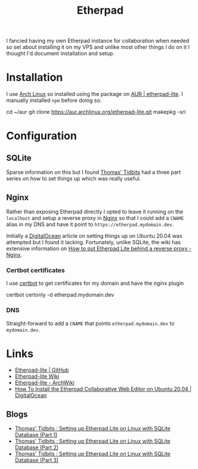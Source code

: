 :PROPERTIES:
:ID:       5d906b68-22c8-4169-8b0d-d3f3a02d2faa
:mtime:    20240302202817
:ctime:    20240302202817
:END:
#+TITLE: Etherpad
#+FILETAGS: :linux:nginx:web:

I fancied having my own Etherpad instance for collaboration when needed so set about installing it on my VPS and unlike
most other things I do on it I thought I'd document installation and setup.

* Installation

I use [[id:a53fa3c5-f091-4715-a1a4-a94071407abf][Arch Linux]] so installed using the package on [[https://aur.archlinux.org/packages/etherpad-lite/][AUR | etherpad-lite]]. I manually installed ~npm~ before doing so.

#+begin_src: bash
cd ~/aur
git clone https://aur.archlinux.org/etherpad-lite.git
makepkg -sri
#+end_src:

* Configuration

** SQLite

Sparse information on this but I found [[https://thomas.thehawkinsfamily.ca/][Thomas' Tidbits]] had a three part series on how to set things up which was really
useful.

** Nginx

Rather than exposing Etherpad directly I opted to leave it running on the ~localhost~ and setup a reverse proxy in [[id:3774439d-af75-453e-b3e9-9d578b6bec46][Nginx]]
so that I could add a ~CNAME~ alias in my DNS and have it point to ~https://etherpad.mydomain.dev~.

Initially a  [[https://www.digitalocean.com/community/tutorials/how-to-install-the-etherpad-collaborative-web-editor-on-ubuntu-20-04][DigitalOcean]] article on setting things up on Ubuntu 20.04 was attempted but I found it
lacking. Fortunately, unlike SQLite, the wiki has extensive information on [[https://github.com/ether/etherpad-lite/wiki/How-to-put-Etherpad-Lite-behind-a-reverse-Proxy#nginx][How to put Etherpad Lite behind a reverse
proxy - Nginx]].

*** Certbot certificates

I use [[id:10cd5613-0b84-4e68-8abf-ed4cd1803621][certbot]] to get certificates for my domain and have the nginx plugin

#+begin_src: bash
certbot certonly -d etherpad.mydomain.dev
#+end_src

*** DNS

Straight-forward to add a ~CNAME~ that points ~etherpad.mydomain.dev~ to ~mydomain.dev~.

* Links

+ [[https://github.com/ether/etherpad-lite/][Etherpad-lite | GitHub]]
+ [[https://github.com/ether/etherpad-lite/wiki][Etherpad-lite Wiki]]
+ [[https://wiki.archlinux.org/title/Etherpad-lite][Etherpad-lite - ArchWiki]]
+ [[https://www.digitalocean.com/community/tutorials/how-to-install-the-etherpad-collaborative-web-editor-on-ubuntu-20-04][How To Install the Etherpad Collaborative Web Editor on Ubuntu 20.04 | DigitalOcean]]

** Blogs

+ [[https://thomas.thehawkinsfamily.ca/post.php?post=2020-05-22_10_57_00_setting_up_etherpad_lite_on_linux_with_sqlite_database][Thomas' Tidbits : Setting up Etherpad Lite on Linux with SQLite Database (Part 1)]]
+ [[https://thomas.thehawkinsfamily.ca/post.php?post=2020-05-30_20_32_00_setting_up_etherpad_lite_on_linux_with_sqlite_database_%28part_2%29][Thomas' Tidbits : Setting up Etherpad Lite on Linux with SQLite Database (Part 2)]]
+ [[https://thomas.thehawkinsfamily.ca/post.php?post=2020-06-05_20_37_00_setting_up_etherpad_lite_on_linux_with_sqlite_database_%28part_3%29][Thomas' Tidbits : Setting up Etherpad Lite on Linux with SQLite Database (Part 3)]]
